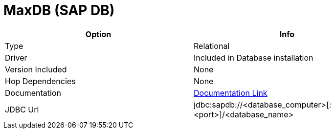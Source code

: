 [[database-plugins-sapdb]]
:documentationPath: /plugins/database/
:language: en_US
:page-alternativeEditUrl: https://github.com/project-hop/hop/edit/master/plugins/databases/sapdb/src/main/doc/sapdb.adoc
= MaxDB (SAP DB)

[width="90%", cols="2*", options="header"]
|===
| Option | Info
|Type | Relational
|Driver | Included in Database installation
|Version Included | None
|Hop Dependencies | None
|Documentation | https://help.sap.com/saphelp_tm93/helpdata/en/37/5f6b6e966242aead8025bdc5296489/frameset.htm[Documentation Link]
|JDBC Url | jdbc:sapdb://<database_computer>[:<port>]/<database_name>
|===
